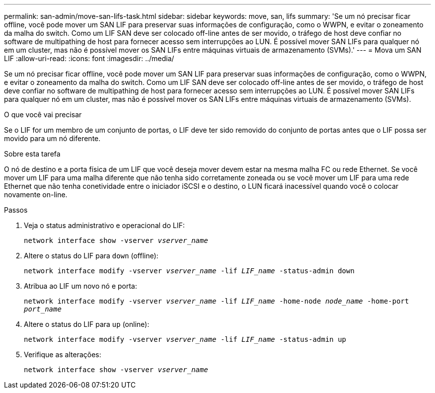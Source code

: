 ---
permalink: san-admin/move-san-lifs-task.html 
sidebar: sidebar 
keywords: move, san, lifs 
summary: 'Se um nó precisar ficar offline, você pode mover um SAN LIF para preservar suas informações de configuração, como o WWPN, e evitar o zoneamento da malha do switch. Como um LIF SAN deve ser colocado off-line antes de ser movido, o tráfego de host deve confiar no software de multipathing de host para fornecer acesso sem interrupções ao LUN. É possível mover SAN LIFs para qualquer nó em um cluster, mas não é possível mover os SAN LIFs entre máquinas virtuais de armazenamento (SVMs).' 
---
= Mova um SAN LIF
:allow-uri-read: 
:icons: font
:imagesdir: ../media/


[role="lead"]
Se um nó precisar ficar offline, você pode mover um SAN LIF para preservar suas informações de configuração, como o WWPN, e evitar o zoneamento da malha do switch. Como um LIF SAN deve ser colocado off-line antes de ser movido, o tráfego de host deve confiar no software de multipathing de host para fornecer acesso sem interrupções ao LUN. É possível mover SAN LIFs para qualquer nó em um cluster, mas não é possível mover os SAN LIFs entre máquinas virtuais de armazenamento (SVMs).

.O que você vai precisar
Se o LIF for um membro de um conjunto de portas, o LIF deve ter sido removido do conjunto de portas antes que o LIF possa ser movido para um nó diferente.

.Sobre esta tarefa
O nó de destino e a porta física de um LIF que você deseja mover devem estar na mesma malha FC ou rede Ethernet. Se você mover um LIF para uma malha diferente que não tenha sido corretamente zoneada ou se você mover um LIF para uma rede Ethernet que não tenha conetividade entre o iniciador iSCSI e o destino, o LUN ficará inacessível quando você o colocar novamente on-line.

.Passos
. Veja o status administrativo e operacional do LIF:
+
`network interface show -vserver _vserver_name_`

. Altere o status do LIF para `down` (offline):
+
`network interface modify -vserver _vserver_name_ -lif _LIF_name_ -status-admin down`

. Atribua ao LIF um novo nó e porta:
+
`network interface modify -vserver _vserver_name_ -lif _LIF_name_ -home-node _node_name_ -home-port _port_name_`

. Altere o status do LIF para `up` (online):
+
`network interface modify -vserver _vserver_name_ -lif _LIF_name_ -status-admin up`

. Verifique as alterações:
+
`network interface show -vserver _vserver_name_`


